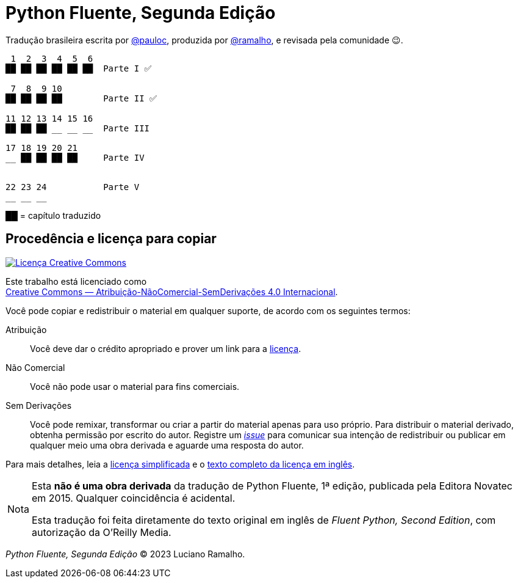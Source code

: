 :xrefstyle: short
:note-caption: Nota

# Python Fluente, Segunda Edição

Tradução brasileira escrita por https://github.com/pauloc[@pauloc],
produzida por https://github.com/ramalho[@ramalho],
e revisada pela comunidade 😉.

----
 1  2  3  4  5  6
██ ██ ██ ██ ██ ██  Parte I ✅

 7  8  9 10
██ ██ ██ ██        Parte II ✅

11 12 13 14 15 16
██ ██ ██ __ __ __  Parte III

17 18 19 20 21
__ ██ ██ ██ ██     Parte IV


22 23 24           Parte V
__ __ __

----

██ = capítulo traduzido

## Procedência e licença para copiar

++++
<a rel="license" href="http://creativecommons.org/licenses/by-nc-nd/4.0/"><img
alt="Licença Creative Commons" style="border-width:0"
src="https://i.creativecommons.org/l/by-nc-nd/4.0/88x31.png" /></a><br />
++++

Este trabalho está licenciado como +
https://creativecommons.org/licenses/by-nc-nd/4.0/deed.pt_BR[Creative Commons — Atribuição-NãoComercial-SemDerivações 4.0 Internacional].

Você pode copiar e redistribuir o material em qualquer suporte,
de acordo com os seguintes termos:

Atribuição::
Você deve dar o crédito apropriado e prover um link para a
https://creativecommons.org/licenses/by-nc-nd/4.0/deed.pt_BR[licença].

Não Comercial::
Você não pode usar o material para fins comerciais.

Sem Derivações::
Você pode remixar, transformar ou criar a partir do material apenas para uso próprio.
Para distribuir o material derivado, obtenha permissão por escrito do autor.
Registre um https://github.com/pythonfluente/pythonfluente2e/issues[__issue__]
para comunicar sua intenção de redistribuir ou publicar em qualquer meio uma obra derivada
e aguarde uma resposta do autor.

Para mais detalhes, leia a
https://creativecommons.org/licenses/by-nc-nd/4.0/deed.pt_BR[licença simplificada]
e o
https://creativecommons.org/licenses/by-nc-nd/4.0/legalcode[texto completo da licença em inglês].

[NOTE]
====
Esta *não é uma obra derivada* da tradução de Python Fluente, 1ª edição,
publicada pela Editora Novatec em 2015. Qualquer coincidência é acidental.

Esta tradução foi feita diretamente do texto original em inglês de
__Fluent Python, Second Edition__, com autorização da O'Reilly Media.
====

__Python Fluente, Segunda Edição__ © 2023 Luciano Ramalho.

